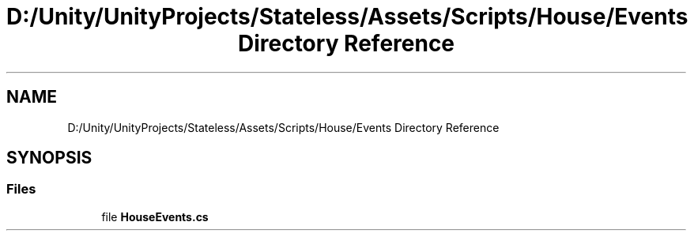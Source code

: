 .TH "D:/Unity/UnityProjects/Stateless/Assets/Scripts/House/Events Directory Reference" 3 "Version 1.0.0" "Stateless" \" -*- nroff -*-
.ad l
.nh
.SH NAME
D:/Unity/UnityProjects/Stateless/Assets/Scripts/House/Events Directory Reference
.SH SYNOPSIS
.br
.PP
.SS "Files"

.in +1c
.ti -1c
.RI "file \fBHouseEvents\&.cs\fP"
.br
.in -1c
